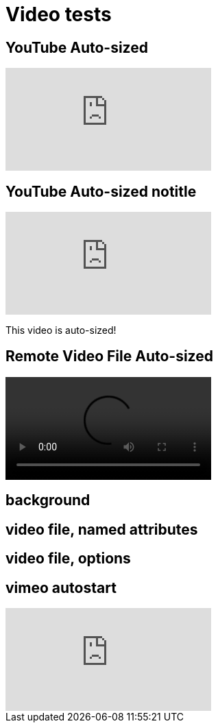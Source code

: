 // .video
// Demonstration of various reveal.js video features and AsciiDoc compact syntax for youtube.
// :include: //div[@class="slides"]
// :header_footer:
= Video tests
:revealjs_hash: true

== YouTube Auto-sized

video::kZH9JtPBq7k[youtube, start=34, options=autoplay]
//video::kZH9JtPBq7k[youtube, start=34, height=600, width=800, options=autoplay]

[%notitle]
== YouTube Auto-sized notitle

video::kZH9JtPBq7k[youtube, start=34, options=autoplay]

[.notes]
--
This video is auto-sized!
--

== Remote Video File Auto-sized

video::https://s3.amazonaws.com/static.slid.es/site/homepage/v1/homepage-video-editor.webm[]

[%notitle,background-iframe="https://www.youtube.com/embed/LaApqL4QjH8?rel=0&start=3&enablejsapi=1&autoplay=1&loop=1&controls=0&modestbranding=1"]
== background

[%notitle,background-video="https://s3.amazonaws.com/static.slid.es/site/homepage/v1/homepage-video-editor.mp4,https://s3.amazonaws.com/static.slid.es/site/homepage/v1/homepage-video-editor.webm",background-video-loop=true,background-video-muted=true]
== video file, named attributes

[background-video="https://s3.amazonaws.com/static.slid.es/site/homepage/v1/homepage-video-editor.mp4,https://s3.amazonaws.com/static.slid.es/site/homepage/v1/homepage-video-editor.webm",options="loop,muted,notitle"]
== video file, options

== vimeo autostart

video::44878206[vimeo, options=autoplay]

// data-autoplay is not supported on vimeo videos
// upstream: https://github.com/hakimel/reveal.js/issues/388

